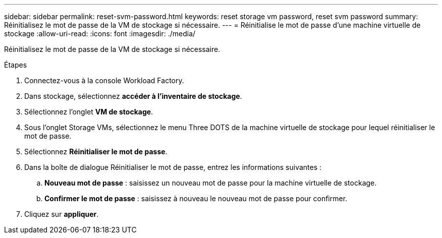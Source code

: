 ---
sidebar: sidebar 
permalink: reset-svm-password.html 
keywords: reset storage vm password, reset svm password 
summary: Réinitialisez le mot de passe de la VM de stockage si nécessaire. 
---
= Réinitialise le mot de passe d'une machine virtuelle de stockage
:allow-uri-read: 
:icons: font
:imagesdir: ./media/


[role="lead"]
Réinitialisez le mot de passe de la VM de stockage si nécessaire.

.Étapes
. Connectez-vous à la console Workload Factory.
. Dans stockage, sélectionnez *accéder à l'inventaire de stockage*.
. Sélectionnez l'onglet *VM de stockage*.
. Sous l'onglet Storage VMs, sélectionnez le menu Three DOTS de la machine virtuelle de stockage pour lequel réinitialiser le mot de passe.
. Sélectionnez *Réinitialiser le mot de passe*.
. Dans la boîte de dialogue Réinitialiser le mot de passe, entrez les informations suivantes :
+
.. *Nouveau mot de passe* : saisissez un nouveau mot de passe pour la machine virtuelle de stockage.
.. *Confirmer le mot de passe* : saisissez à nouveau le nouveau mot de passe pour confirmer.


. Cliquez sur *appliquer*.

